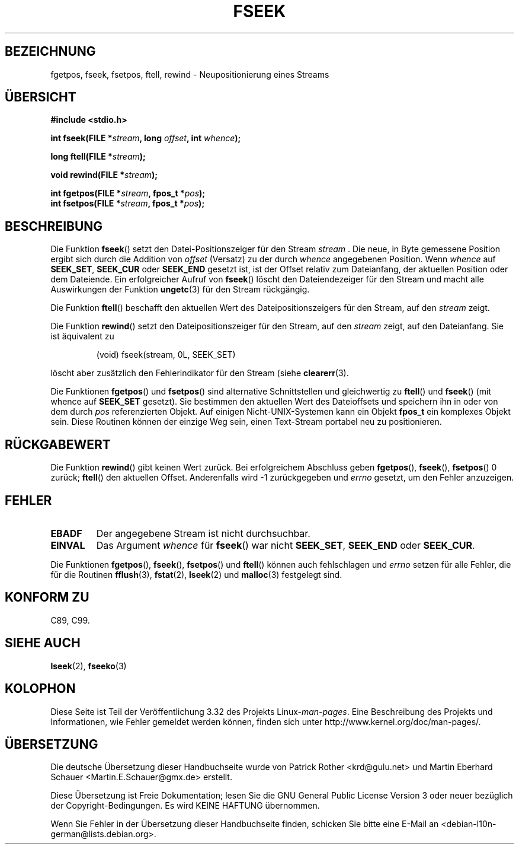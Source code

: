 .\" Copyright (c) 1990, 1991 The Regents of the University of California.
.\" All rights reserved.
.\"
.\" This code is derived from software contributed to Berkeley by
.\" Chris Torek and the American National Standards Committee X3,
.\" on Information Processing Systems.
.\"
.\" Redistribution and use in source and binary forms, with or without
.\" modification, are permitted provided that the following conditions
.\" are met:
.\" 1. Redistributions of source code must retain the above copyright
.\"    notice, this list of conditions and the following disclaimer.
.\" 2. Redistributions in binary form must reproduce the above copyright
.\"    notice, this list of conditions and the following disclaimer in the
.\"    documentation and/or other materials provided with the distribution.
.\" 3. All advertising materials mentioning features or use of this software
.\"    must display the following acknowledgement:
.\"	This product includes software developed by the University of
.\"	California, Berkeley and its contributors.
.\" 4. Neither the name of the University nor the names of its contributors
.\"    may be used to endorse or promote products derived from this software
.\"    without specific prior written permission.
.\"
.\" THIS SOFTWARE IS PROVIDED BY THE REGENTS AND CONTRIBUTORS ``AS IS'' AND
.\" ANY EXPRESS OR IMPLIED WARRANTIES, INCLUDING, BUT NOT LIMITED TO, THE
.\" IMPLIED WARRANTIES OF MERCHANTABILITY AND FITNESS FOR A PARTICULAR PURPOSE
.\" ARE DISCLAIMED.  IN NO EVENT SHALL THE REGENTS OR CONTRIBUTORS BE LIABLE
.\" FOR ANY DIRECT, INDIRECT, INCIDENTAL, SPECIAL, EXEMPLARY, OR CONSEQUENTIAL
.\" DAMAGES (INCLUDING, BUT NOT LIMITED TO, PROCUREMENT OF SUBSTITUTE GOODS
.\" OR SERVICES; LOSS OF USE, DATA, OR PROFITS; OR BUSINESS INTERRUPTION)
.\" HOWEVER CAUSED AND ON ANY THEORY OF LIABILITY, WHETHER IN CONTRACT, STRICT
.\" LIABILITY, OR TORT (INCLUDING NEGLIGENCE OR OTHERWISE) ARISING IN ANY WAY
.\" OUT OF THE USE OF THIS SOFTWARE, EVEN IF ADVISED OF THE POSSIBILITY OF
.\" SUCH DAMAGE.
.\"
.\"     @(#)fseek.3	6.11 (Berkeley) 6/29/91
.\"
.\" Converted for Linux, Mon Nov 29 15:22:01 1993, faith@cs.unc.edu
.\"
.\"*******************************************************************
.\"
.\" This file was generated with po4a. Translate the source file.
.\"
.\"*******************************************************************
.TH FSEEK 3 "29. November 1993" GNU Linux\-Programmierhandbuch
.SH BEZEICHNUNG
fgetpos, fseek, fsetpos, ftell, rewind \- Neupositionierung eines Streams
.SH ÜBERSICHT
\fB#include <stdio.h>\fP
.sp
\fBint fseek(FILE *\fP\fIstream\fP\fB, long \fP\fIoffset\fP\fB, int \fP\fIwhence\fP\fB);\fP

\fBlong ftell(FILE *\fP\fIstream\fP\fB);\fP

\fBvoid rewind(FILE *\fP\fIstream\fP\fB);\fP

\fBint fgetpos(FILE *\fP\fIstream\fP\fB, fpos_t *\fP\fIpos\fP\fB);\fP
.br
\fBint fsetpos(FILE *\fP\fIstream\fP\fB, fpos_t *\fP\fIpos\fP\fB);\fP
.SH BESCHREIBUNG
Die Funktion \fBfseek\fP() setzt den Datei\-Positionszeiger für den Stream
\fIstream\fP . Die neue, in Byte gemessene Position ergibt sich durch die
Addition von \fIoffset\fP (Versatz) zu der durch \fIwhence\fP angegebenen
Position. Wenn \fIwhence\fP auf \fBSEEK_SET\fP, \fBSEEK_CUR\fP oder \fBSEEK_END\fP
gesetzt ist, ist der Offset relativ zum Dateianfang, der aktuellen Position
oder dem Dateiende. Ein erfolgreicher Aufruf von \fBfseek\fP() löscht den
Dateiendezeiger für den Stream und macht alle Auswirkungen der Funktion
\fBungetc\fP(3) für den Stream rückgängig.
.PP
Die Funktion \fBftell\fP() beschafft den aktuellen Wert des
Dateipositionszeigers für den Stream, auf den \fIstream\fP zeigt.
.PP
Die Funktion \fBrewind\fP() setzt den Dateipositionszeiger für den Stream, auf
den \fIstream\fP zeigt, auf den Dateianfang. Sie ist äquivalent zu
.PP
.RS
(void) fseek(stream, 0L, SEEK_SET)
.RE
.PP
löscht aber zusätzlich den Fehlerindikator für den Stream (siehe
\fBclearerr\fP(3).
.PP
Die Funktionen \fBfgetpos\fP() und \fBfsetpos\fP() sind alternative Schnittstellen
und gleichwertig zu \fBftell\fP() und \fBfseek\fP() (mit whence auf \fBSEEK_SET\fP
gesetzt). Sie bestimmen den aktuellen Wert des Dateioffsets und speichern
ihn in oder von dem durch \fIpos\fP referenzierten Objekt. Auf einigen
Nicht\-UNIX\-Systemen kann ein Objekt \fBfpos_t\fP ein komplexes Objekt
sein. Diese Routinen können der einzige Weg sein, einen Text\-Stream portabel
neu zu positionieren.
.SH RÜCKGABEWERT
Die Funktion \fBrewind\fP() gibt keinen Wert zurück. Bei erfolgreichem
Abschluss geben \fBfgetpos\fP(), \fBfseek\fP(), \fBfsetpos\fP() 0 zurück; \fBftell\fP()
den aktuellen Offset. Anderenfalls wird \-1 zurückgegeben und \fIerrno\fP
gesetzt, um den Fehler anzuzeigen.
.SH FEHLER
.TP 
\fBEBADF\fP
Der angegebene Stream ist nicht durchsuchbar.
.TP 
\fBEINVAL\fP
Das Argument \fIwhence\fP für \fBfseek\fP() war nicht \fBSEEK_SET\fP, \fBSEEK_END\fP
oder \fBSEEK_CUR\fP.
.PP
Die Funktionen \fBfgetpos\fP(), \fBfseek\fP(), \fBfsetpos\fP() und \fBftell\fP() können
auch fehlschlagen und \fIerrno\fP setzen für alle Fehler, die für die Routinen
\fBfflush\fP(3), \fBfstat\fP(2), \fBlseek\fP(2) und \fBmalloc\fP(3) festgelegt sind.
.SH "KONFORM ZU"
C89, C99.
.SH "SIEHE AUCH"
\fBlseek\fP(2), \fBfseeko\fP(3)
.SH KOLOPHON
Diese Seite ist Teil der Veröffentlichung 3.32 des Projekts
Linux\-\fIman\-pages\fP. Eine Beschreibung des Projekts und Informationen, wie
Fehler gemeldet werden können, finden sich unter
http://www.kernel.org/doc/man\-pages/.

.SH ÜBERSETZUNG
Die deutsche Übersetzung dieser Handbuchseite wurde von
Patrick Rother <krd@gulu.net>
und
Martin Eberhard Schauer <Martin.E.Schauer@gmx.de>
erstellt.

Diese Übersetzung ist Freie Dokumentation; lesen Sie die
GNU General Public License Version 3 oder neuer bezüglich der
Copyright-Bedingungen. Es wird KEINE HAFTUNG übernommen.

Wenn Sie Fehler in der Übersetzung dieser Handbuchseite finden,
schicken Sie bitte eine E-Mail an <debian-l10n-german@lists.debian.org>.
